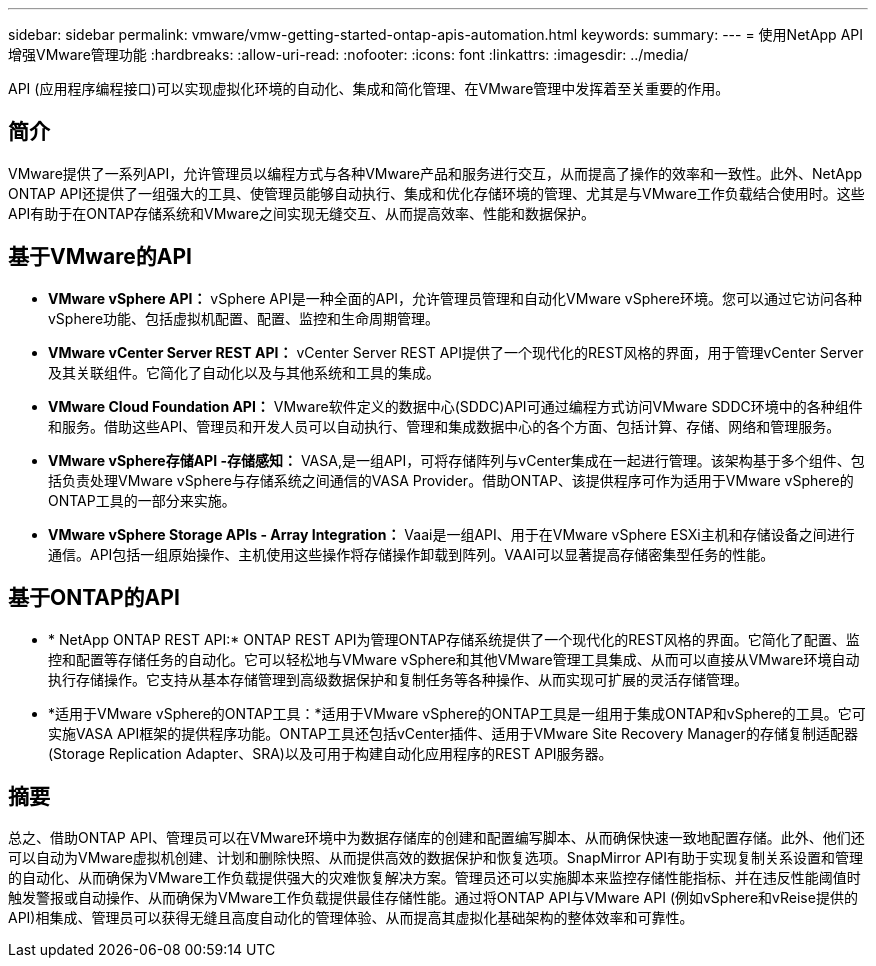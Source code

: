---
sidebar: sidebar 
permalink: vmware/vmw-getting-started-ontap-apis-automation.html 
keywords:  
summary:  
---
= 使用NetApp API增强VMware管理功能
:hardbreaks:
:allow-uri-read: 
:nofooter: 
:icons: font
:linkattrs: 
:imagesdir: ../media/


[role="lead"]
API (应用程序编程接口)可以实现虚拟化环境的自动化、集成和简化管理、在VMware管理中发挥着至关重要的作用。



== 简介

VMware提供了一系列API，允许管理员以编程方式与各种VMware产品和服务进行交互，从而提高了操作的效率和一致性。此外、NetApp ONTAP API还提供了一组强大的工具、使管理员能够自动执行、集成和优化存储环境的管理、尤其是与VMware工作负载结合使用时。这些API有助于在ONTAP存储系统和VMware之间实现无缝交互、从而提高效率、性能和数据保护。



== 基于VMware的API

* *VMware vSphere API：* vSphere API是一种全面的API，允许管理员管理和自动化VMware vSphere环境。您可以通过它访问各种vSphere功能、包括虚拟机配置、配置、监控和生命周期管理。
* *VMware vCenter Server REST API：* vCenter Server REST API提供了一个现代化的REST风格的界面，用于管理vCenter Server及其关联组件。它简化了自动化以及与其他系统和工具的集成。
* *VMware Cloud Foundation API：* VMware软件定义的数据中心(SDDC)API可通过编程方式访问VMware SDDC环境中的各种组件和服务。借助这些API、管理员和开发人员可以自动执行、管理和集成数据中心的各个方面、包括计算、存储、网络和管理服务。
* *VMware vSphere存储API -存储感知：* VASA,是一组API，可将存储阵列与vCenter集成在一起进行管理。该架构基于多个组件、包括负责处理VMware vSphere与存储系统之间通信的VASA Provider。借助ONTAP、该提供程序可作为适用于VMware vSphere的ONTAP工具的一部分来实施。
* *VMware vSphere Storage APIs - Array Integration：* Vaai是一组API、用于在VMware vSphere ESXi主机和存储设备之间进行通信。API包括一组原始操作、主机使用这些操作将存储操作卸载到阵列。VAAI可以显著提高存储密集型任务的性能。




== 基于ONTAP的API

* * NetApp ONTAP REST API:* ONTAP REST API为管理ONTAP存储系统提供了一个现代化的REST风格的界面。它简化了配置、监控和配置等存储任务的自动化。它可以轻松地与VMware vSphere和其他VMware管理工具集成、从而可以直接从VMware环境自动执行存储操作。它支持从基本存储管理到高级数据保护和复制任务等各种操作、从而实现可扩展的灵活存储管理。
* *适用于VMware vSphere的ONTAP工具：*适用于VMware vSphere的ONTAP工具是一组用于集成ONTAP和vSphere的工具。它可实施VASA API框架的提供程序功能。ONTAP工具还包括vCenter插件、适用于VMware Site Recovery Manager的存储复制适配器(Storage Replication Adapter、SRA)以及可用于构建自动化应用程序的REST API服务器。




== 摘要

总之、借助ONTAP API、管理员可以在VMware环境中为数据存储库的创建和配置编写脚本、从而确保快速一致地配置存储。此外、他们还可以自动为VMware虚拟机创建、计划和删除快照、从而提供高效的数据保护和恢复选项。SnapMirror API有助于实现复制关系设置和管理的自动化、从而确保为VMware工作负载提供强大的灾难恢复解决方案。管理员还可以实施脚本来监控存储性能指标、并在违反性能阈值时触发警报或自动操作、从而确保为VMware工作负载提供最佳存储性能。通过将ONTAP API与VMware API (例如vSphere和vReise提供的API)相集成、管理员可以获得无缝且高度自动化的管理体验、从而提高其虚拟化基础架构的整体效率和可靠性。
